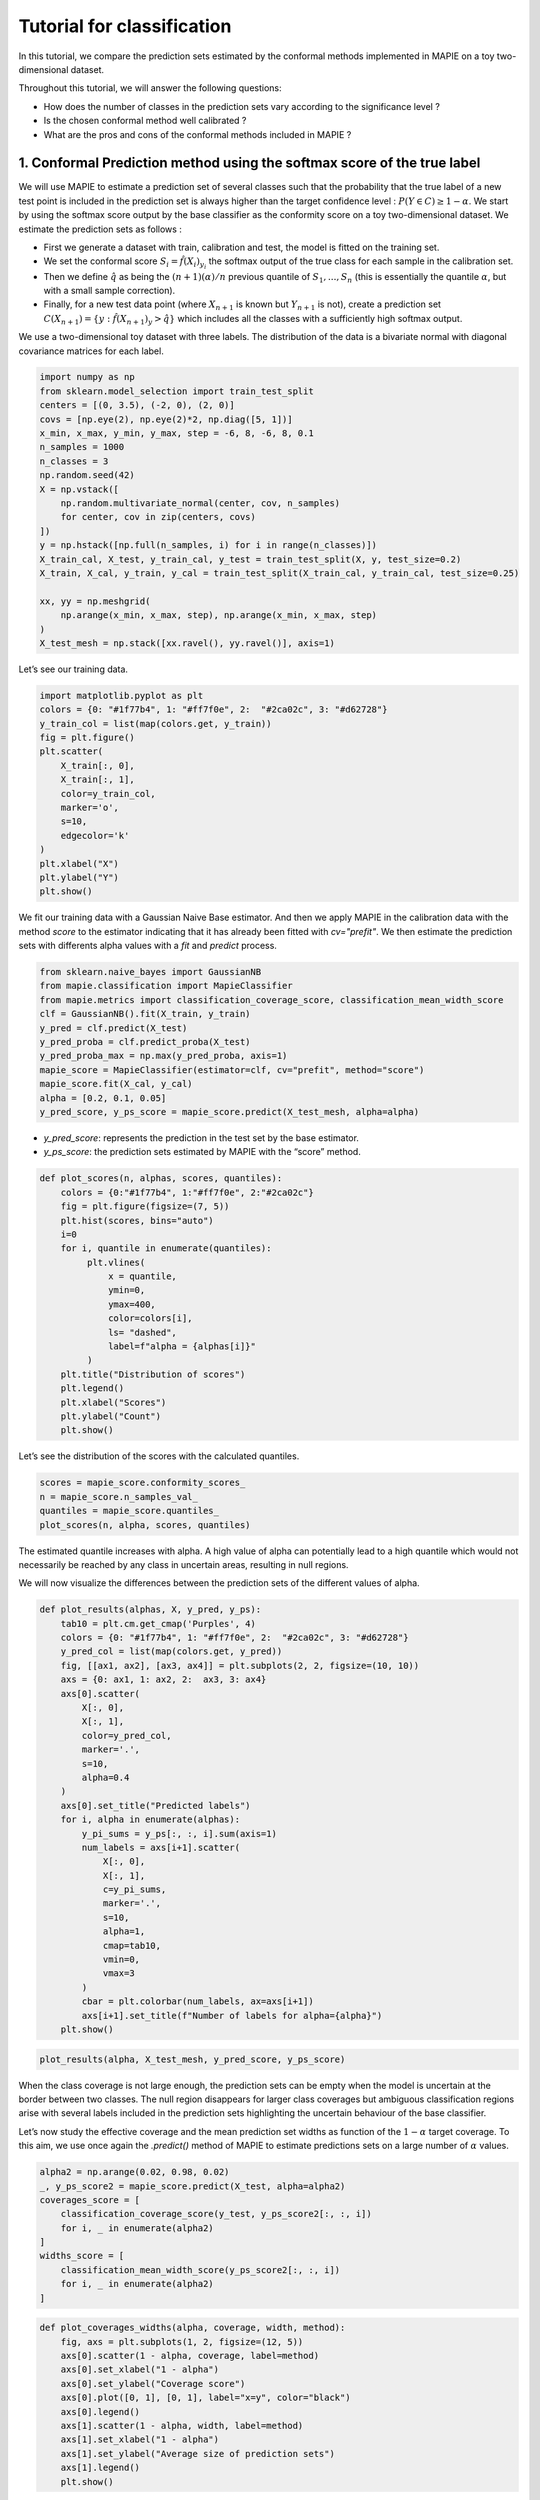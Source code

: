 Tutorial for classification
===========================

In this tutorial, we compare the prediction sets estimated by the
conformal methods implemented in MAPIE on a toy two-dimensional dataset.

Throughout this tutorial, we will answer the following questions:

-  How does the number of classes in the prediction sets vary according
   to the significance level ?

-  Is the chosen conformal method well calibrated ?

-  What are the pros and cons of the conformal methods included in MAPIE
   ?

1. Conformal Prediction method using the softmax score of the true label
------------------------------------------------------------------------

We will use MAPIE to estimate a prediction set of several classes such
that the probability that the true label of a new test point is included
in the prediction set is always higher than the target confidence level
: :math:`P(Y \in C) \geq 1 - \alpha`. We start by using the softmax
score output by the base classifier as the conformity score on a toy
two-dimensional dataset. We estimate the prediction sets as follows :

-  First we generate a dataset with train, calibration and test, the
   model is fitted on the training set.
-  We set the conformal score :math:`S_i = \hat{f}(X_{i})_{y_i}` the
   softmax output of the true class for each sample in the calibration
   set.
-  Then we define :math:`\hat{q}` as being the
   :math:`(n + 1) (\alpha) / n` previous quantile of
   :math:`S_{1}, ..., S_{n}` (this is essentially the quantile
   :math:`\alpha`, but with a small sample correction).
-  Finally, for a new test data point (where :math:`X_{n + 1}` is known
   but :math:`Y_{n + 1}` is not), create a prediction set
   :math:`C(X_{n+1}) = \{y: \hat{f}(X_{n+1})_{y} > \hat{q}\}` which
   includes all the classes with a sufficiently high softmax output.

We use a two-dimensional toy dataset with three labels. The distribution
of the data is a bivariate normal with diagonal covariance matrices for
each label.

.. code-block:: python

    import numpy as np
    from sklearn.model_selection import train_test_split
    centers = [(0, 3.5), (-2, 0), (2, 0)]
    covs = [np.eye(2), np.eye(2)*2, np.diag([5, 1])]
    x_min, x_max, y_min, y_max, step = -6, 8, -6, 8, 0.1
    n_samples = 1000
    n_classes = 3
    np.random.seed(42)
    X = np.vstack([
        np.random.multivariate_normal(center, cov, n_samples)
        for center, cov in zip(centers, covs)
    ])
    y = np.hstack([np.full(n_samples, i) for i in range(n_classes)])
    X_train_cal, X_test, y_train_cal, y_test = train_test_split(X, y, test_size=0.2)
    X_train, X_cal, y_train, y_cal = train_test_split(X_train_cal, y_train_cal, test_size=0.25)
    
    xx, yy = np.meshgrid(
        np.arange(x_min, x_max, step), np.arange(x_min, x_max, step)
    )
    X_test_mesh = np.stack([xx.ravel(), yy.ravel()], axis=1)

Let’s see our training data.

.. code-block:: python

    import matplotlib.pyplot as plt
    colors = {0: "#1f77b4", 1: "#ff7f0e", 2:  "#2ca02c", 3: "#d62728"}
    y_train_col = list(map(colors.get, y_train))
    fig = plt.figure()
    plt.scatter(
        X_train[:, 0],
        X_train[:, 1],
        color=y_train_col,
        marker='o',
        s=10,
        edgecolor='k'
    )
    plt.xlabel("X")
    plt.ylabel("Y")
    plt.show()



.. image:: tutorial_classification_files/tutorial_classification_6_0.png


We fit our training data with a Gaussian Naive Base estimator. And then
we apply MAPIE in the calibration data with the method `score` to the
estimator indicating that it has already been fitted with
`cv="prefit"`. We then estimate the prediction sets with differents
alpha values with a `fit` and `predict` process.

.. code-block:: python

    from sklearn.naive_bayes import GaussianNB
    from mapie.classification import MapieClassifier
    from mapie.metrics import classification_coverage_score, classification_mean_width_score
    clf = GaussianNB().fit(X_train, y_train)
    y_pred = clf.predict(X_test)
    y_pred_proba = clf.predict_proba(X_test)
    y_pred_proba_max = np.max(y_pred_proba, axis=1)
    mapie_score = MapieClassifier(estimator=clf, cv="prefit", method="score")
    mapie_score.fit(X_cal, y_cal)
    alpha = [0.2, 0.1, 0.05]
    y_pred_score, y_ps_score = mapie_score.predict(X_test_mesh, alpha=alpha)

-  `y_pred_score`: represents the prediction in the test set by the
   base estimator.
-  `y_ps_score`: the prediction sets estimated by MAPIE with the
   “score” method.

.. code-block:: python

    def plot_scores(n, alphas, scores, quantiles):
        colors = {0:"#1f77b4", 1:"#ff7f0e", 2:"#2ca02c"}
        fig = plt.figure(figsize=(7, 5))
        plt.hist(scores, bins="auto")
        i=0
        for i, quantile in enumerate(quantiles):
             plt.vlines(
                 x = quantile,
                 ymin=0,
                 ymax=400,
                 color=colors[i],
                 ls= "dashed",
                 label=f"alpha = {alphas[i]}"
             )
        plt.title("Distribution of scores")
        plt.legend()
        plt.xlabel("Scores")
        plt.ylabel("Count")
        plt.show()

Let’s see the distribution of the scores with the calculated quantiles.

.. code-block:: python

    scores = mapie_score.conformity_scores_
    n = mapie_score.n_samples_val_
    quantiles = mapie_score.quantiles_
    plot_scores(n, alpha, scores, quantiles)



.. image:: tutorial_classification_files/tutorial_classification_12_0.png


The estimated quantile increases with alpha. A high value of alpha can
potentially lead to a high quantile which would not necessarily be
reached by any class in uncertain areas, resulting in null regions.

We will now visualize the differences between the prediction sets of the
different values of alpha.

.. code-block:: python

    def plot_results(alphas, X, y_pred, y_ps):
        tab10 = plt.cm.get_cmap('Purples', 4)
        colors = {0: "#1f77b4", 1: "#ff7f0e", 2:  "#2ca02c", 3: "#d62728"}
        y_pred_col = list(map(colors.get, y_pred))
        fig, [[ax1, ax2], [ax3, ax4]] = plt.subplots(2, 2, figsize=(10, 10))
        axs = {0: ax1, 1: ax2, 2:  ax3, 3: ax4}
        axs[0].scatter(
            X[:, 0],
            X[:, 1],
            color=y_pred_col,
            marker='.',
            s=10,
            alpha=0.4
        )
        axs[0].set_title("Predicted labels")
        for i, alpha in enumerate(alphas):
            y_pi_sums = y_ps[:, :, i].sum(axis=1)
            num_labels = axs[i+1].scatter(
                X[:, 0],
                X[:, 1],
                c=y_pi_sums,
                marker='.',
                s=10,
                alpha=1,
                cmap=tab10,
                vmin=0,
                vmax=3
            )
            cbar = plt.colorbar(num_labels, ax=axs[i+1])
            axs[i+1].set_title(f"Number of labels for alpha={alpha}")
        plt.show()

.. code-block:: python

    plot_results(alpha, X_test_mesh, y_pred_score, y_ps_score)



.. image:: tutorial_classification_files/tutorial_classification_15_0.png


When the class coverage is not large enough, the prediction sets can be
empty when the model is uncertain at the border between two classes. The
null region disappears for larger class coverages but ambiguous
classification regions arise with several labels included in the
prediction sets highlighting the uncertain behaviour of the base
classifier.

Let’s now study the effective coverage and the mean prediction set
widths as function of the :math:`1-\alpha` target coverage. To this aim,
we use once again the `.predict()` method of MAPIE to estimate
predictions sets on a large number of :math:`\alpha` values.

.. code-block:: python

    alpha2 = np.arange(0.02, 0.98, 0.02)
    _, y_ps_score2 = mapie_score.predict(X_test, alpha=alpha2)
    coverages_score = [
        classification_coverage_score(y_test, y_ps_score2[:, :, i])
        for i, _ in enumerate(alpha2)
    ]
    widths_score = [
        classification_mean_width_score(y_ps_score2[:, :, i])
        for i, _ in enumerate(alpha2)
    ]

.. code-block:: python

    def plot_coverages_widths(alpha, coverage, width, method):
        fig, axs = plt.subplots(1, 2, figsize=(12, 5))
        axs[0].scatter(1 - alpha, coverage, label=method)
        axs[0].set_xlabel("1 - alpha")
        axs[0].set_ylabel("Coverage score")
        axs[0].plot([0, 1], [0, 1], label="x=y", color="black")
        axs[0].legend()
        axs[1].scatter(1 - alpha, width, label=method)
        axs[1].set_xlabel("1 - alpha")
        axs[1].set_ylabel("Average size of prediction sets")
        axs[1].legend()
        plt.show()

.. code-block:: python

    plot_coverages_widths(alpha2, coverages_score, widths_score, "Score")



.. image:: tutorial_classification_files/tutorial_classification_20_0.png


2. Conformal Prediction method using the cumulative softmax score
-----------------------------------------------------------------

We saw in the previous section that the “score” method is well
calibrated by providing accurate coverage levels. However, it tends to
give null prediction sets for uncertain regions, especially when the
:math:`\alpha` value is high. MAPIE includes another method, called
Adaptive Prediction Set (APS), whose conformity score is the cumulated
score of the softmax output until the true label is reached (see the
theoretical description for more details). We will see in this Section
that this method no longer estimates null prediction sets but by giving
slightly bigger prediction sets.

Let’s visualize the prediction sets obtained with the APS method on the
test set after fitting MAPIE on the calibration set.

.. code-block:: python

    mapie_aps = MapieClassifier(estimator=clf, cv="prefit", method="cumulated_score")
    mapie_aps.fit(X_cal, y_cal)
    alpha = [0.2, 0.1, 0.05]
    y_pred_aps, y_ps_aps = mapie_aps.predict(X_test_mesh, alpha=alpha, include_last_label=True)

.. code-block:: python

    plot_results(alpha, X_test_mesh, y_pred_aps, y_ps_aps)



.. image:: tutorial_classification_files/tutorial_classification_25_0.png


One can notice that the uncertain regions are emphasized by wider
boundaries, but without null prediction sets with respect to the first
“score” method.

.. code-block:: python

    _, y_ps_aps2 = mapie_aps.predict(X_test, alpha=alpha2, include_last_label="randomized")
    coverages_aps = [
        classification_coverage_score(y_test, y_ps_aps2[:, :, i])
        for i, _ in enumerate(alpha2)
    ]
    widths_aps = [
        classification_mean_width_score(y_ps_aps2[:, :, i])
        for i, _ in enumerate(alpha2)
    ]

.. code-block:: python

    plot_coverages_widths(alpha2, coverages_aps, widths_aps, "Score")



.. image:: tutorial_classification_files/tutorial_classification_28_0.png


This method also gives accurate calibration plots, meaning that the
effective coverage level is always very close to the target coverage,
sometimes at the expense of slightly bigger prediction sets.
